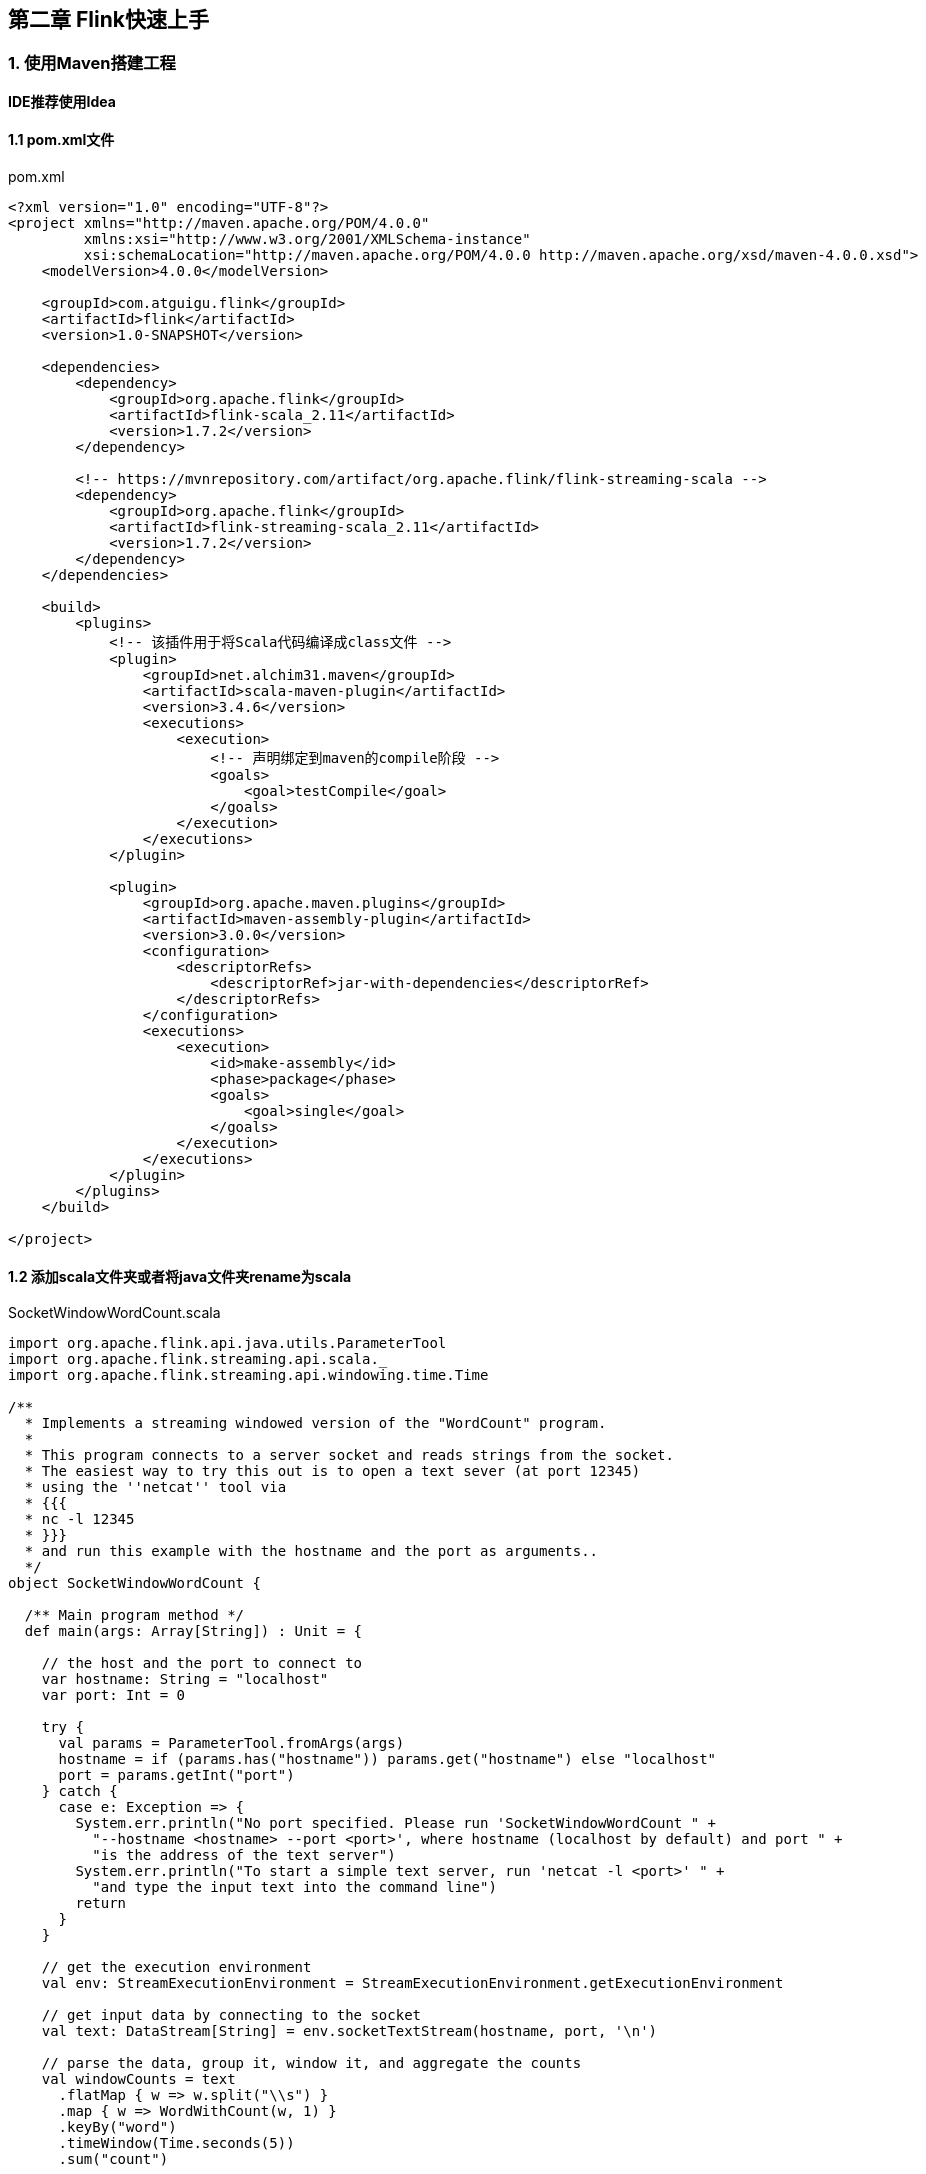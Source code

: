 == 第二章 Flink快速上手

=== 1. 使用Maven搭建工程

*IDE推荐使用Idea*

==== 1.1 pom.xml文件

.pom.xml
[source,xml]  
---- 
<?xml version="1.0" encoding="UTF-8"?>
<project xmlns="http://maven.apache.org/POM/4.0.0"
         xmlns:xsi="http://www.w3.org/2001/XMLSchema-instance"
         xsi:schemaLocation="http://maven.apache.org/POM/4.0.0 http://maven.apache.org/xsd/maven-4.0.0.xsd">
    <modelVersion>4.0.0</modelVersion>

    <groupId>com.atguigu.flink</groupId>
    <artifactId>flink</artifactId>
    <version>1.0-SNAPSHOT</version>

    <dependencies>
        <dependency>
            <groupId>org.apache.flink</groupId>
            <artifactId>flink-scala_2.11</artifactId>
            <version>1.7.2</version>
        </dependency>

        <!-- https://mvnrepository.com/artifact/org.apache.flink/flink-streaming-scala -->
        <dependency>
            <groupId>org.apache.flink</groupId>
            <artifactId>flink-streaming-scala_2.11</artifactId>
            <version>1.7.2</version>
        </dependency>
    </dependencies>
 
    <build>
        <plugins>
            <!-- 该插件用于将Scala代码编译成class文件 -->
            <plugin>
                <groupId>net.alchim31.maven</groupId>
                <artifactId>scala-maven-plugin</artifactId>
                <version>3.4.6</version>
                <executions>
                    <execution>
                        <!-- 声明绑定到maven的compile阶段 -->
                        <goals>
                            <goal>testCompile</goal>
                        </goals>
                    </execution>
                </executions>
            </plugin>

            <plugin>
                <groupId>org.apache.maven.plugins</groupId>
                <artifactId>maven-assembly-plugin</artifactId>
                <version>3.0.0</version>
                <configuration>
                    <descriptorRefs>
                        <descriptorRef>jar-with-dependencies</descriptorRef>
                    </descriptorRefs>
                </configuration>
                <executions>
                    <execution>
                        <id>make-assembly</id>
                        <phase>package</phase>
                        <goals>
                            <goal>single</goal>
                        </goals>
                    </execution>
                </executions>
            </plugin>
        </plugins>
    </build>

</project>
----

==== 1.2 添加scala文件夹或者将java文件夹rename为scala

.SocketWindowWordCount.scala
[source, scala]
----
import org.apache.flink.api.java.utils.ParameterTool
import org.apache.flink.streaming.api.scala._
import org.apache.flink.streaming.api.windowing.time.Time

/**
  * Implements a streaming windowed version of the "WordCount" program.
  *
  * This program connects to a server socket and reads strings from the socket.
  * The easiest way to try this out is to open a text sever (at port 12345)
  * using the ''netcat'' tool via
  * {{{
  * nc -l 12345
  * }}}
  * and run this example with the hostname and the port as arguments..
  */
object SocketWindowWordCount {

  /** Main program method */
  def main(args: Array[String]) : Unit = {

    // the host and the port to connect to
    var hostname: String = "localhost"
    var port: Int = 0

    try {
      val params = ParameterTool.fromArgs(args)
      hostname = if (params.has("hostname")) params.get("hostname") else "localhost"
      port = params.getInt("port")
    } catch {
      case e: Exception => {
        System.err.println("No port specified. Please run 'SocketWindowWordCount " +
          "--hostname <hostname> --port <port>', where hostname (localhost by default) and port " +
          "is the address of the text server")
        System.err.println("To start a simple text server, run 'netcat -l <port>' " +
          "and type the input text into the command line")
        return
      }
    }

    // get the execution environment
    val env: StreamExecutionEnvironment = StreamExecutionEnvironment.getExecutionEnvironment

    // get input data by connecting to the socket
    val text: DataStream[String] = env.socketTextStream(hostname, port, '\n')

    // parse the data, group it, window it, and aggregate the counts
    val windowCounts = text
      .flatMap { w => w.split("\\s") }
      .map { w => WordWithCount(w, 1) }
      .keyBy("word")
      .timeWindow(Time.seconds(5))
      .sum("count")

    // print the results with a single thread, rather than in parallel
    windowCounts.print().setParallelism(1)

    env.execute("Socket Window WordCount")
  }

  /** Data type for words with count */
  case class WordWithCount(word: String, count: Long)
}
----

[source, shell]
----
nc -lk 9999
----

=== 2. Flink部署

==== 1. 下载Hadoop Free版本的Flink

:download-link: https://www.apache.org/dyn/closer.lua/flink/flink-1.7.2/flink-1.7.2-bin-scala_2.11.tgz[下载链接]

{download-link}


==== 2. 解压缩

[source, shell]
----
$ tar xvfz flink-1.7.2-bin-scala_2.11.tgz
----

==== 3. 启动Flink集群

[source, shell]
----
$ cd flink-1.7.2
$ ./bin/start-cluster.sh
----

==== 4. 在浏览器中打开Flink的Web UI

http://localhost:8081

==== 5. 编译我们编写好的wordcount程序

在Idea中使用maven package功能打包。

==== 6. 提交打包好的程序

$ ./bin/flink run -c xxxx.jar

==== 7. 在Flink Web UI查看Dashboard中job的执行状态

==== 8. 停止Flink集群

$ ./bin/stop-cluster.sh
